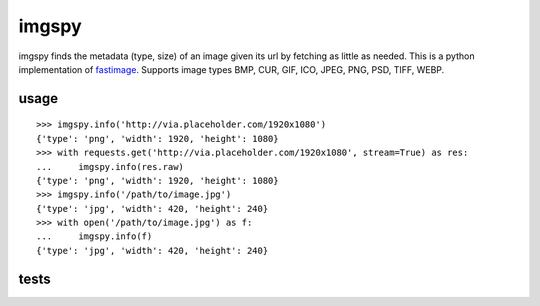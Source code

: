 imgspy
======

imgspy finds the metadata (type, size) of an image given its url by fetching as little as needed. This is a python implementation of `fastimage`_. Supports image types BMP, CUR, GIF, ICO, JPEG, PNG, PSD, TIFF, WEBP.

.. _fastimage: https://github.com/sdsykes/fastimage

usage
-----

::

    >>> imgspy.info('http://via.placeholder.com/1920x1080')
    {'type': 'png', 'width': 1920, 'height': 1080}
    >>> with requests.get('http://via.placeholder.com/1920x1080', stream=True) as res:
    ...     imgspy.info(res.raw)
    {'type': 'png', 'width': 1920, 'height': 1080}
    >>> imgspy.info('/path/to/image.jpg')
    {'type': 'jpg', 'width': 420, 'height': 240}
    >>> with open('/path/to/image.jpg') as f:
    ...     imgspy.info(f)
    {'type': 'jpg', 'width': 420, 'height': 240}

tests
-----

.. image:: https://travis-ci.org/nkanaev/imgspy.svg?branch=master
    :target: https://travis-ci.org/nkanaev/imgspy

